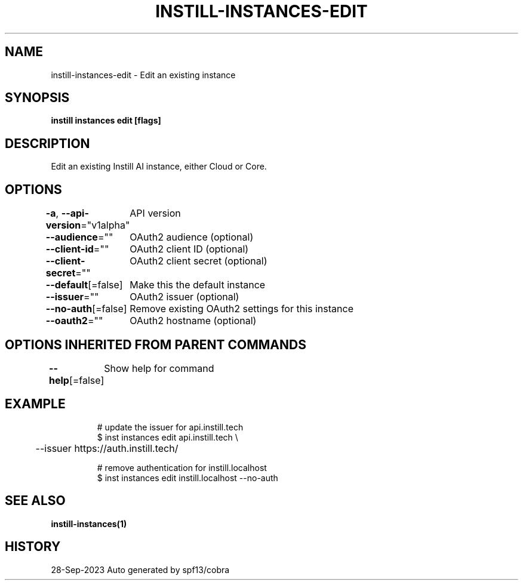 .nh
.TH "INSTILL-INSTANCES-EDIT" "1" "Sep 2023" "Instill AI" "Instill AI Manual"

.SH NAME
.PP
instill-instances-edit - Edit an existing instance


.SH SYNOPSIS
.PP
\fBinstill instances edit [flags]\fP


.SH DESCRIPTION
.PP
Edit an existing Instill AI instance, either Cloud or Core.


.SH OPTIONS
.PP
\fB-a\fP, \fB--api-version\fP="v1alpha"
	API version

.PP
\fB--audience\fP=""
	OAuth2 audience (optional)

.PP
\fB--client-id\fP=""
	OAuth2 client ID (optional)

.PP
\fB--client-secret\fP=""
	OAuth2 client secret (optional)

.PP
\fB--default\fP[=false]
	Make this the default instance

.PP
\fB--issuer\fP=""
	OAuth2 issuer (optional)

.PP
\fB--no-auth\fP[=false]
	Remove existing OAuth2 settings for this instance

.PP
\fB--oauth2\fP=""
	OAuth2 hostname (optional)


.SH OPTIONS INHERITED FROM PARENT COMMANDS
.PP
\fB--help\fP[=false]
	Show help for command


.SH EXAMPLE
.PP
.RS

.nf
# update the issuer for api.instill.tech
$ inst instances edit api.instill.tech \\
	--issuer https://auth.instill.tech/

# remove authentication for instill.localhost
$ inst instances edit instill.localhost --no-auth


.fi
.RE


.SH SEE ALSO
.PP
\fBinstill-instances(1)\fP


.SH HISTORY
.PP
28-Sep-2023 Auto generated by spf13/cobra

